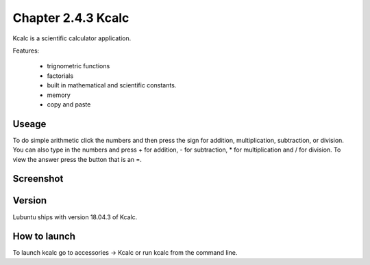 Chapter 2.4.3 Kcalc
===================

Kcalc is a scientific calculator application.

Features:

 - trignometric functions
 - factorials
 - built in mathematical and scientific constants.
 - memory
 - copy and paste

Useage
------
To do simple arithmetic click the numbers and then press the sign for addition, multiplication, subtraction,  or division. You can also type in the numbers and press + for addition, - for subtraction, * for multiplication and / for division. To view the answer press the button that is an =.

Screenshot
----------
.. image:: Kcalc.png

Version
-------
Lubuntu ships with version 18.04.3 of Kcalc.

How to launch
-------------
To launch kcalc go to accessories -> Kcalc or run kcalc from the command line. 
